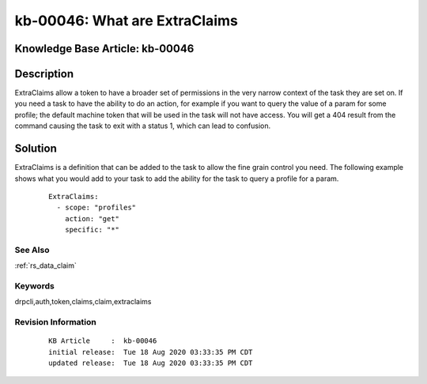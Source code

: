 .. Copyright (c) 2020 RackN Inc.
.. Licensed under the Apache License, Version 2.0 (the "License");
.. Digital Rebar Provision documentation under Digital Rebar master license

.. REFERENCE kb-00000 for an example and information on how to use this template.
.. If you make EDITS - ensure you update footer release date information.


.. _What_are_ExtraClaims:

kb-00046: What are ExtraClaims
~~~~~~~~~~~~~~~~~~~~~~~~~~~~~~


.. _rs_kb_00046:

Knowledge Base Article: kb-00046
--------------------------------


Description
-----------
ExtraClaims allow a token to have a broader set of permissions in the very narrow context of the task they are set on.
If you need a task to have the ability to do an action, for example if you want to query the value of a param for some
profile; the default machine token that will be used in the task will not have access. You will get a 404 result from
the command causing the task to exit with a status 1, which can lead to confusion.


Solution
--------
ExtraClaims is a definition that can be added to the task to allow the fine grain control you need. The following example
shows what you would add to your task to add the ability for the task to query a profile for a param.

  ::

    ExtraClaims:
      - scope: "profiles"
        action: "get"
        specific: "*"

See Also
========

:ref:`rs_data_claim`


Keywords
========
drpcli,auth,token,claims,claim,extraclaims

Revision Information
====================
  ::

    KB Article     :  kb-00046
    initial release:  Tue 18 Aug 2020 03:33:35 PM CDT
    updated release:  Tue 18 Aug 2020 03:33:35 PM CDT

